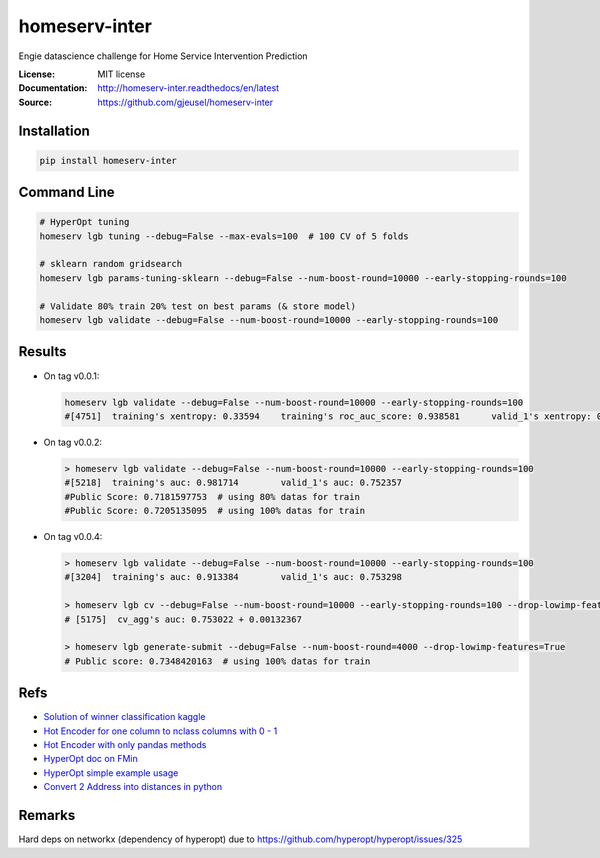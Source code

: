 ===============================
homeserv-inter
===============================

.. image:: https://travis-ci.org/gjeusel/homeserv-inter.svg?branch=master
    :target: https://travis-ci.org/gjeusel/homeserv-inter
.. image:: https://readthedocs.org/projects/homeserv-inter/badge/?version=latest
   :target: http://homeserv-inter.readthedocs.io/en/latest/?badge=latest
   :alt: Documentation Status
.. image:: https://coveralls.io/repos/github/gjeusel/homeserv-inter/badge.svg
   :target: https://coveralls.io/github/gjeusel/homeserv-inter
.. image:: https://badge.fury.io/py/homeserv-inter.svg
   :target: https://pypi.python.org/pypi/homeserv-inter/
   :alt: Pypi package


Engie datascience challenge for Home Service Intervention Prediction

:License: MIT license
:Documentation: http://homeserv-inter.readthedocs/en/latest
:Source: https://github.com/gjeusel/homeserv-inter


Installation
------------

.. code:: bash

    pip install homeserv-inter


Command Line
------------

.. code:: bash

    # HyperOpt tuning
    homeserv lgb tuning --debug=False --max-evals=100  # 100 CV of 5 folds

    # sklearn random gridsearch
    homeserv lgb params-tuning-sklearn --debug=False --num-boost-round=10000 --early-stopping-rounds=100

    # Validate 80% train 20% test on best params (& store model)
    homeserv lgb validate --debug=False --num-boost-round=10000 --early-stopping-rounds=100



Results
-------

- On tag v0.0.1:

  .. code:: bash

    homeserv lgb validate --debug=False --num-boost-round=10000 --early-stopping-rounds=100
    #[4751]  training's xentropy: 0.33594    training's roc_auc_score: 0.938581      valid_1's xentropy: 0.479222    valid_1's roc_auc_score: 0.751526


- On tag v0.0.2:

  .. code:: bash

    > homeserv lgb validate --debug=False --num-boost-round=10000 --early-stopping-rounds=100
    #[5218]  training's auc: 0.981714        valid_1's auc: 0.752357
    #Public Score: 0.7181597753  # using 80% datas for train
    #Public Score: 0.7205135095  # using 100% datas for train

- On tag v0.0.4:

  .. code:: bash

    > homeserv lgb validate --debug=False --num-boost-round=10000 --early-stopping-rounds=100
    #[3204]  training's auc: 0.913384        valid_1's auc: 0.753298

    > homeserv lgb cv --debug=False --num-boost-round=10000 --early-stopping-rounds=100 --drop-lowimp-features=True
    # [5175]  cv_agg's auc: 0.753022 + 0.00132367

    > homeserv lgb generate-submit --debug=False --num-boost-round=4000 --drop-lowimp-features=True
    # Public score: 0.7348420163  # using 100% datas for train



Refs
----

- `Solution of winner classification kaggle <https://www.kaggle.com/c/jigsaw-toxic-comment-classification-challenge/discussion/52557>`_

- `Hot Encoder for one column to nclass columns with 0 - 1 <http://scikit-learn.org/stable/modules/generated/sklearn.preprocessing.LabelBinarizer.html#sklearn.preprocessing.LabelBinarizer>`_

- `Hot Encoder with only pandas methods <http://pandas.pydata.org/pandas-docs/stable/generated/pandas.get_dummies.html>`_

- `HyperOpt doc on FMin <https://github.com/hyperopt/hyperopt/wiki/FMin>`_

- `HyperOpt simple example usage <https://www.kaggle.com/eikedehling/tune-and-compare-xgb-lightgbm-rf-with-hyperopt>`_

- `Convert 2 Address into distances in python <https://www.woosmap.com/blog/bulk-geocoding-google-api-geopy/>`_

Remarks
-------
Hard deps on networkx (dependency of hyperopt) due to https://github.com/hyperopt/hyperopt/issues/325
